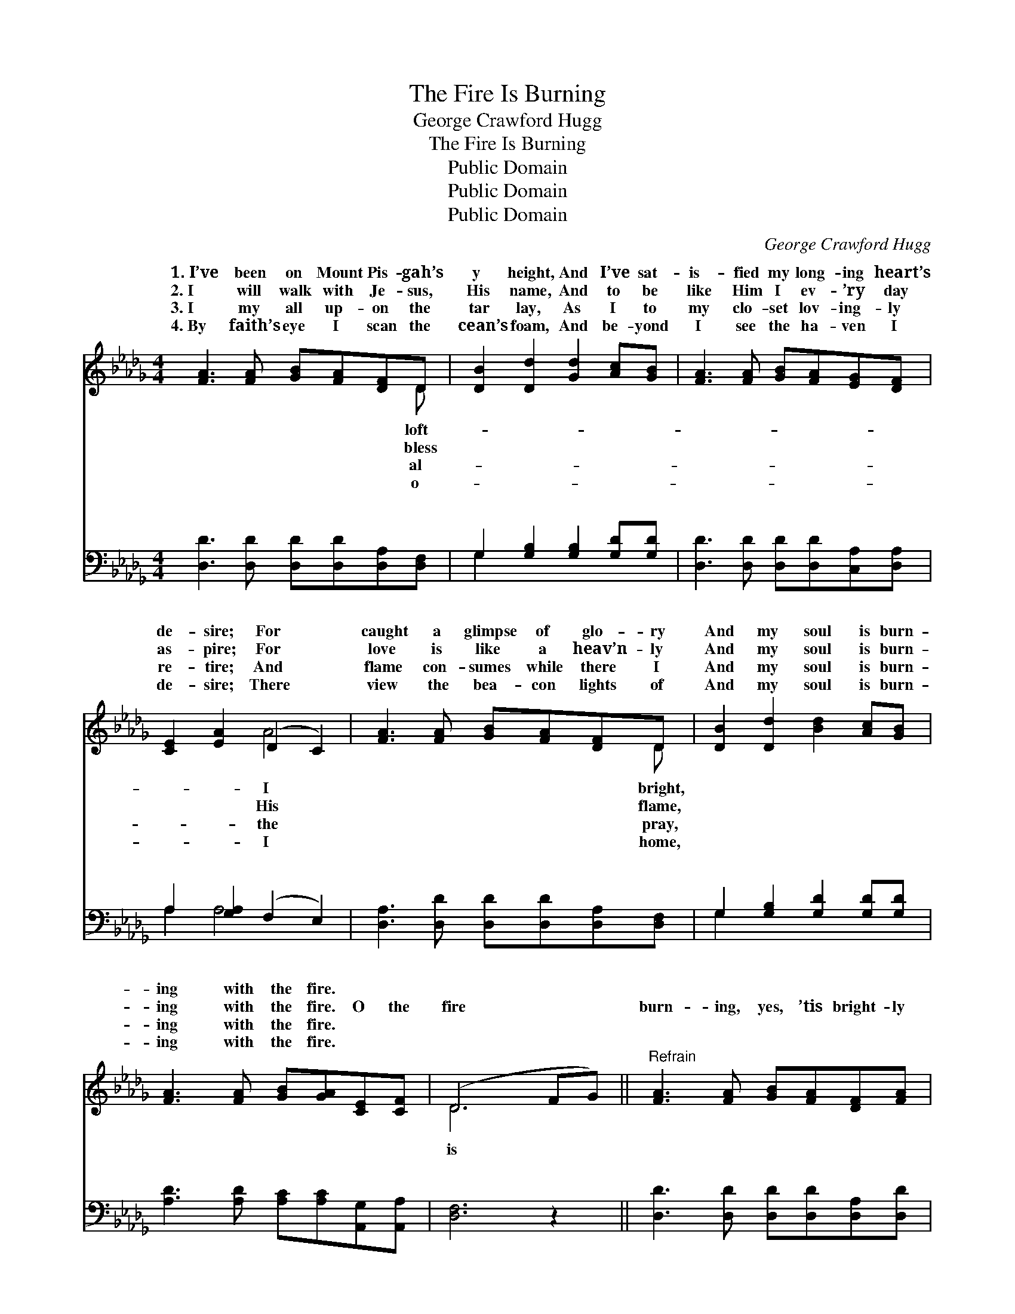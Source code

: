 X:1
T:The Fire Is Burning
T:George Crawford Hugg
T:The Fire Is Burning
T:Public Domain
T:Public Domain
T:Public Domain
C:George Crawford Hugg
Z:Public Domain
%%score ( 1 2 ) ( 3 4 )
L:1/8
M:4/4
K:Db
V:1 treble 
V:2 treble 
V:3 bass 
V:4 bass 
V:1
 [FA]3 [FA] [GB][FA][DF]D | [DB]2 [Dd]2 [Gd]2 [Ac][GB] | [FA]3 [FA] [GB][FA][EG][DF] | %3
w: 1.~I’ve been on Mount Pis- gah’s|y height, And I’ve sat-|is- fied my long- ing heart’s|
w: 2.~I will walk with Je- sus,|His name, And to be|like Him I ev- ’ry day|
w: 3.~I my all up- on the|tar lay, As I to|my clo- set lov- ing- ly|
w: 4.~By faith’s eye I scan the|cean’s foam, And be- yond|I see the ha- ven I|
 [CE]2 [EA]2 (D2 C2) | [FA]3 [FA] [GB][FA][DF]D | [DB]2 [Dd]2 [Bd]2 [Ac][GB] | %6
w: de- sire; For *|caught a glimpse of glo- ry|And my soul is burn-|
w: as- pire; For *|love is like a heav’n- ly|And my soul is burn-|
w: re- tire; And *|flame con- sumes while there I|And my soul is burn-|
w: de- sire; There *|view the bea- con lights of|And my soul is burn-|
 [FA]3 [FA] [GB][GA][CE][CF] | (D6 FG) ||"^Refrain" [FA]3 [FA] [GB][FA][DF][FA] | %9
w: ing with the fire. * *|||
w: ing with the fire. O the|fire * *|burn- ing, yes, ’tis bright- ly|
w: ing with the fire. * *|||
w: ing with the fire. * *|||
 [Fd]3 [Fd] [Ge][Gd][GB][Gd] | [FA]3 [FA] [GB][FA][DF][A,D] | [CE]2 [CA]2 (D2 C2) | %12
w: |||
w: burn- ing, O ’tis burn- ing,|burn- ing in my soul; O|the fire is *|
w: |||
w: |||
 [FA]3 [FA] [GB][FA][DF][FA] | [Fd]3 [Fd] [Ge][Gd][GB][Gd] | [FA]3 [FA] [GB][FA]FA | %15
w: |||
w: ing, yes, ’tis bright- ly burn-|ing, O ’tis burn- ing, burn-|ing in my soul. * *|
w: |||
w: |||
 (FF)(GG) [Fd]4 |] %16
w: |
w: |
w: |
w: |
V:2
 x7 D | x8 | x8 | x4 A4 | x7 D | x8 | x8 | D6 x2 || x8 | x8 | x8 | x4 A4 | x8 | x8 | x6 FA | %15
w: loft-|||I|bright,|||||||||||
w: bless|||His|flame,|||is||||burn-||||
w: al-|||the|pray,|||||||||||
w: o-|||I|home,|||||||||||
 d2 c2 x4 |] %16
w: |
w: |
w: |
w: |
V:3
 [D,D]3 [D,D] [D,D][D,D][D,A,][D,F,] | G,2 [G,B,]2 [G,B,]2 [G,D][G,D] | %2
w: ~ ~ ~ ~ ~ ~|~ ~ ~ ~ ~|
 [D,D]3 [D,D] [D,D][D,D][C,A,][D,A,] | A,2 [G,A,]2 (F,2 E,2) | %4
w: ~ ~ ~ ~ ~ ~|~ ~ ~ *|
 [D,A,]3 [D,D] [D,D][D,D][D,A,][D,F,] | G,2 [G,B,]2 [G,D]2 [G,D][G,D] | %6
w: ~ ~ ~ ~ ~ ~|~ ~ ~ ~ ~|
 [A,D]3 [A,D] [A,C][A,C][A,,G,][A,,A,] | [D,F,]6 z2 || [D,D]3 [D,D] [D,D][D,D][D,A,][D,D] | %9
w: ~ ~ ~ ~ ~ ~|~|~ ~ ~ ~ ~ ~|
 [D,A,]3 [D,A,] [G,B,][G,B,][G,D][G,B,] | [D,D]3 [D,D] [D,D][D,D][D,A,][D,F,] | %11
w: ~ ~ ~ ~ ~ ~|~ ~ ~ ~ ~ ~|
 A,2 [G,A,]2 (F,2 E,2) | [D,D]3 [D,D] [D,D][D,D][D,A,][D,D] | %13
w: ~ ~ ~ *|~ ~ ~ ~ ~ ~|
 [D,A,]3 [D,A,] [G,B,][G,B,][G,D][G,B,] | [D,D]3 [D,D] [D,D][D,D]D,F, | A,A,A,A, [D,A,]4 |] %16
w: ~ ~ ~ ~ ~ ~|burn- ing in my soul. *||
V:4
 x8 | G,2 x6 | x8 | A,2 A,4 x2 | x8 | G,2 x6 | x8 | x8 || x8 | x8 | x8 | A,2 A,4 x2 | x8 | x8 | %14
w: |~||~ ~||~||||||~ ~|||
 x6 D,F, | A,2 A,,2 x4 |] %16
w: ||

